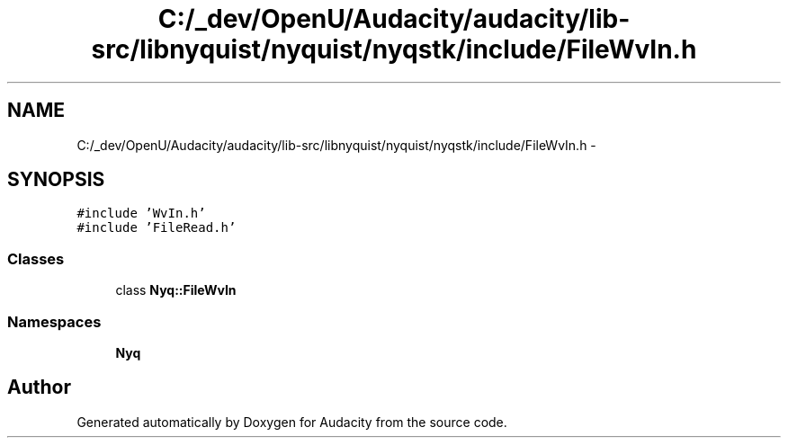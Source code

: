 .TH "C:/_dev/OpenU/Audacity/audacity/lib-src/libnyquist/nyquist/nyqstk/include/FileWvIn.h" 3 "Thu Apr 28 2016" "Audacity" \" -*- nroff -*-
.ad l
.nh
.SH NAME
C:/_dev/OpenU/Audacity/audacity/lib-src/libnyquist/nyquist/nyqstk/include/FileWvIn.h \- 
.SH SYNOPSIS
.br
.PP
\fC#include 'WvIn\&.h'\fP
.br
\fC#include 'FileRead\&.h'\fP
.br

.SS "Classes"

.in +1c
.ti -1c
.RI "class \fBNyq::FileWvIn\fP"
.br
.in -1c
.SS "Namespaces"

.in +1c
.ti -1c
.RI " \fBNyq\fP"
.br
.in -1c
.SH "Author"
.PP 
Generated automatically by Doxygen for Audacity from the source code\&.
